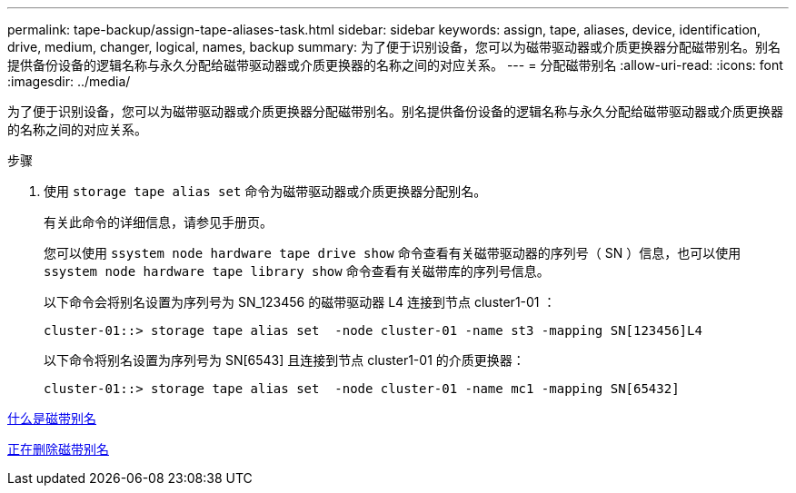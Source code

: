 ---
permalink: tape-backup/assign-tape-aliases-task.html 
sidebar: sidebar 
keywords: assign, tape, aliases, device, identification, drive, medium, changer, logical, names, backup 
summary: 为了便于识别设备，您可以为磁带驱动器或介质更换器分配磁带别名。别名提供备份设备的逻辑名称与永久分配给磁带驱动器或介质更换器的名称之间的对应关系。 
---
= 分配磁带别名
:allow-uri-read: 
:icons: font
:imagesdir: ../media/


[role="lead"]
为了便于识别设备，您可以为磁带驱动器或介质更换器分配磁带别名。别名提供备份设备的逻辑名称与永久分配给磁带驱动器或介质更换器的名称之间的对应关系。

.步骤
. 使用 `storage tape alias set` 命令为磁带驱动器或介质更换器分配别名。
+
有关此命令的详细信息，请参见手册页。

+
您可以使用 `ssystem node hardware tape drive show` 命令查看有关磁带驱动器的序列号（ SN ）信息，也可以使用 `ssystem node hardware tape library show` 命令查看有关磁带库的序列号信息。

+
以下命令会将别名设置为序列号为 SN_123456 的磁带驱动器 L4 连接到节点 cluster1-01 ：

+
[listing]
----
cluster-01::> storage tape alias set  -node cluster-01 -name st3 -mapping SN[123456]L4
----
+
以下命令将别名设置为序列号为 SN[6543] 且连接到节点 cluster1-01 的介质更换器：

+
[listing]
----
cluster-01::> storage tape alias set  -node cluster-01 -name mc1 -mapping SN[65432]
----


xref:assign-tape-aliases-concept.adoc[什么是磁带别名]

xref:remove-tape-aliases-task.adoc[正在删除磁带别名]
